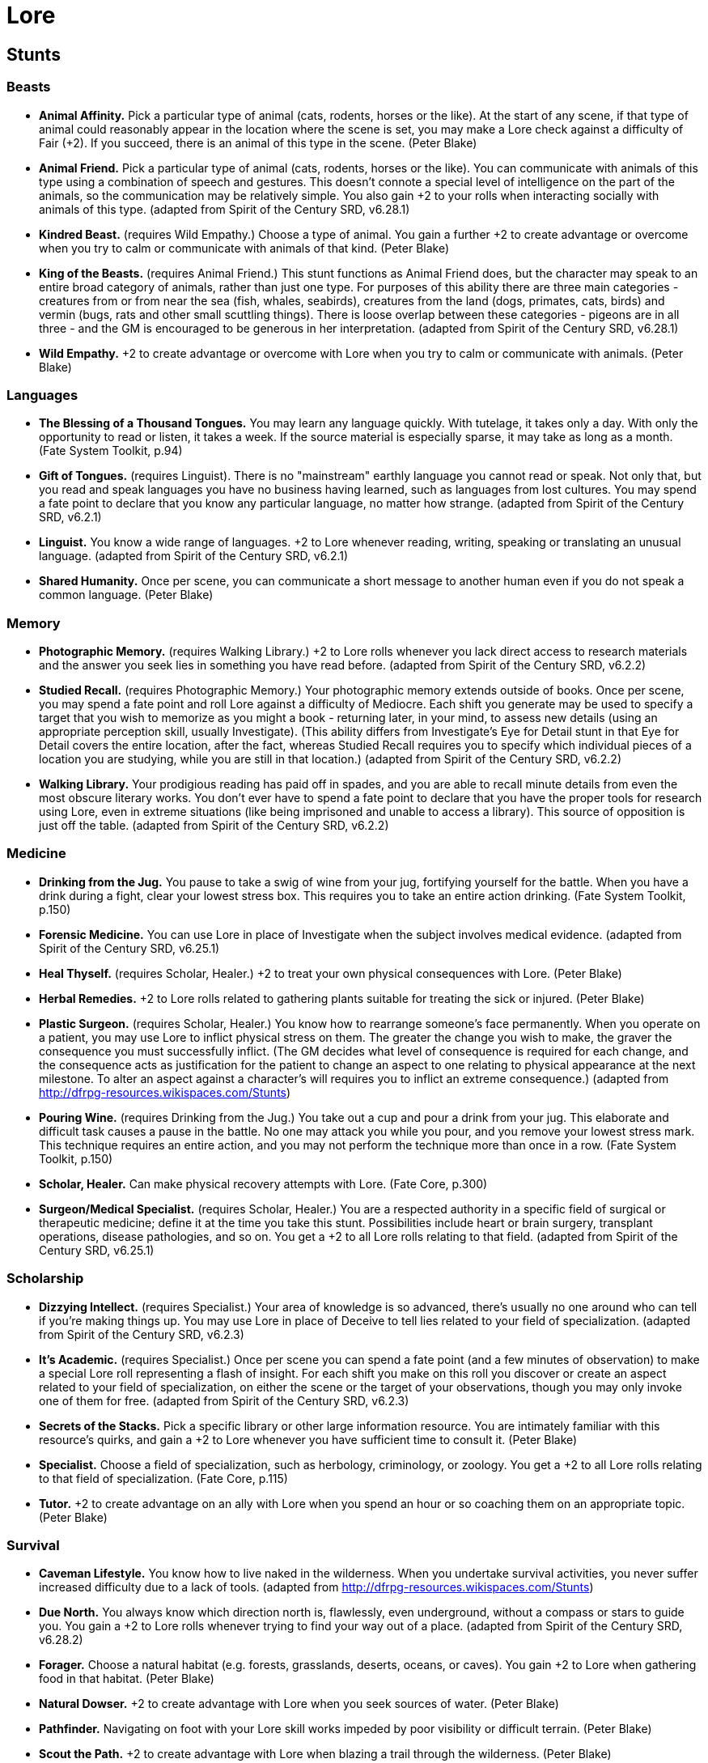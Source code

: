 = Lore

== Stunts

=== Beasts

* *Animal Affinity.* Pick a particular type of animal (cats, rodents,
horses or the like). At the start of any scene, if that type of animal
could reasonably appear in the location where the scene is set, you may
make a Lore check against a difficulty of Fair (+2). If you succeed,
there is an animal of this type in the scene. (Peter Blake)
* *Animal Friend.* Pick a particular type of animal (cats, rodents,
horses or the like). You can communicate with animals of this type using
a combination of speech and gestures. This doesn't connote a special
level of intelligence on the part of the animals, so the communication
may be relatively simple. You also gain +2 to your rolls when
interacting socially with animals of this type. (adapted from Spirit of
the Century SRD, v6.28.1)
* *Kindred Beast.* (requires Wild Empathy.) Choose a type of animal. You
gain a further +2 to create advantage or overcome when you try to calm
or communicate with animals of that kind. (Peter Blake)
* *King of the Beasts.* (requires Animal Friend.) This stunt functions
as Animal Friend does, but the character may speak to an entire broad
category of animals, rather than just one type. For purposes of this
ability there are three main categories - creatures from or from near
the sea (fish, whales, seabirds), creatures from the land (dogs,
primates, cats, birds) and vermin (bugs, rats and other small scuttling
things). There is loose overlap between these categories - pigeons are
in all three - and the GM is encouraged to be generous in her
interpretation. (adapted from Spirit of the Century SRD, v6.28.1)
* *Wild Empathy.* +2 to create advantage or overcome with Lore when you
try to calm or communicate with animals. (Peter Blake)

=== Languages

* *The Blessing of a Thousand Tongues.* You may learn any language
quickly. With tutelage, it takes only a day. With only the opportunity
to read or listen, it takes a week. If the source material is especially
sparse, it may take as long as a month. (Fate System Toolkit, p.94)
* *Gift of Tongues.* (requires Linguist). There is no "mainstream"
earthly language you cannot read or speak. Not only that, but you read
and speak languages you have no business having learned, such as
languages from lost cultures. You may spend a fate point to declare that
you know any particular language, no matter how strange. (adapted from
Spirit of the Century SRD, v6.2.1)
* *Linguist.* You know a wide range of languages. +2 to Lore whenever
reading, writing, speaking or translating an unusual language. (adapted
from Spirit of the Century SRD, v6.2.1)
* *Shared Humanity.* Once per scene, you can communicate a short message
to another human even if you do not speak a common language. (Peter
Blake)

=== Memory

* *Photographic Memory.* (requires Walking Library.) +2 to Lore rolls
whenever you lack direct access to research materials and the answer you
seek lies in something you have read before. (adapted from Spirit of the
Century SRD, v6.2.2)
* *Studied Recall.* (requires Photographic Memory.) Your photographic
memory extends outside of books. Once per scene, you may spend a fate
point and roll Lore against a difficulty of Mediocre. Each shift you
generate may be used to specify a target that you wish to memorize as
you might a book - returning later, in your mind, to assess new details
(using an appropriate perception skill, usually Investigate). (This
ability differs from Investigate's Eye for Detail stunt in that Eye for
Detail covers the entire location, after the fact, whereas Studied
Recall requires you to specify which individual pieces of a location you
are studying, while you are still in that location.) (adapted from
Spirit of the Century SRD, v6.2.2)
* *Walking Library.* Your prodigious reading has paid off in spades, and
you are able to recall minute details from even the most obscure
literary works. You don't ever have to spend a fate point to declare
that you have the proper tools for research using Lore, even in extreme
situations (like being imprisoned and unable to access a library). This
source of opposition is just off the table. (adapted from Spirit of the
Century SRD, v6.2.2)

=== Medicine

* *Drinking from the Jug.* You pause to take a swig of wine from your
jug, fortifying yourself for the battle. When you have a drink during a
fight, clear your lowest stress box. This requires you to take an entire
action drinking. (Fate System Toolkit, p.150)
* *Forensic Medicine.* You can use Lore in place of Investigate when the
subject involves medical evidence. (adapted from Spirit of the Century
SRD, v6.25.1)
* *Heal Thyself.* (requires Scholar, Healer.) +2 to treat your own
physical consequences with Lore. (Peter Blake)
* *Herbal Remedies.* +2 to Lore rolls related to gathering plants
suitable for treating the sick or injured. (Peter Blake)
* *Plastic Surgeon.* (requires Scholar, Healer.) You know how to
rearrange someone's face permanently. When you operate on a patient, you
may use Lore to inflict physical stress on them. The greater the change
you wish to make, the graver the consequence you must successfully
inflict. (The GM decides what level of consequence is required for each
change, and the consequence acts as justification for the patient to
change an aspect to one relating to physical appearance at the next
milestone. To alter an aspect against a character's will requires you to
inflict an extreme consequence.) (adapted from
http://dfrpg-resources.wikispaces.com/Stunts)
* *Pouring Wine.* (requires Drinking from the Jug.) You take out a cup
and pour a drink from your jug. This elaborate and difficult task causes
a pause in the battle. No one may attack you while you pour, and you
remove your lowest stress mark. This technique requires an entire
action, and you may not perform the technique more than once in a row.
(Fate System Toolkit, p.150)
* *Scholar, Healer.* Can make physical recovery attempts with Lore.
(Fate Core, p.300)
* *Surgeon/Medical Specialist.* (requires Scholar, Healer.) You are a
respected authority in a specific field of surgical or therapeutic
medicine; define it at the time you take this stunt. Possibilities
include heart or brain surgery, transplant operations, disease
pathologies, and so on. You get a +2 to all Lore rolls relating to that
field. (adapted from Spirit of the Century SRD, v6.25.1)

=== Scholarship

* *Dizzying Intellect.* (requires Specialist.) Your area of knowledge is
so advanced, there's usually no one around who can tell if you're making
things up. You may use Lore in place of Deceive to tell lies related to
your field of specialization. (adapted from Spirit of the Century SRD,
v6.2.3)
* *It's Academic.* (requires Specialist.) Once per scene you can spend a
fate point (and a few minutes of observation) to make a special Lore
roll representing a flash of insight. For each shift you make on this
roll you discover or create an aspect related to your field of
specialization, on either the scene or the target of your observations,
though you may only invoke one of them for free. (adapted from Spirit of
the Century SRD, v6.2.3)
* *Secrets of the Stacks.* Pick a specific library or other large
information resource. You are intimately familiar with this resource's
quirks, and gain a +2 to Lore whenever you have sufficient time to
consult it. (Peter Blake)
* *Specialist.* Choose a field of specialization, such as herbology,
criminology, or zoology. You get a +2 to all Lore rolls relating to that
field of specialization. (Fate Core, p.115)
* *Tutor.* +2 to create advantage on an ally with Lore when you spend an
hour or so coaching them on an appropriate topic. (Peter Blake)

=== Survival

* *Caveman Lifestyle.* You know how to live naked in the wilderness.
When you undertake survival activities, you never suffer increased
difficulty due to a lack of tools. (adapted from
http://dfrpg-resources.wikispaces.com/Stunts)
* *Due North.* You always know which direction north is, flawlessly,
even underground, without a compass or stars to guide you. You gain a +2
to Lore rolls whenever trying to find your way out of a place. (adapted
from Spirit of the Century SRD, v6.28.2)
* *Forager.* Choose a natural habitat (e.g. forests, grasslands,
deserts, oceans, or caves). You gain +2 to Lore when gathering food in
that habitat. (Peter Blake)
* *Natural Dowser.* +2 to create advantage with Lore when you seek
sources of water. (Peter Blake)
* *Pathfinder.* Navigating on foot with your Lore skill works impeded by
poor visibility or difficult terrain. (Peter Blake)
* *Scout the Path.* +2 to create advantage with Lore when blazing a
trail through the wilderness. (Peter Blake)
* *Self-Sufficient.* You don't ever have to spend a fate point to
declare that you are able to find enough food and water for yourself,
even in extreme situations (like being dumped in the middle of the
desert and separated from all your stuff). This source of opposition is
just off the table. (Peter Blake)

=== New Actions

* *Advanced Ritualist.* (requires Ritualist.) You gain a +2 bonus when
you use Lore in place of another skill during a challenge. This allows
you to use Lore twice in the same challenge. (Fate Core, p.94)
* *Actions Speak Louder Than Words.* Dealing with animals, who don't
talk, has given you an excellent grasp of body language. You may use
your Lore skill instead of Empathy to defend against attempts to attack
or create advantage with Deceive. (adapted from
http://dfrpg-resources.wikispaces.com/Stunts)
* *Animal Magnetism.* It's a bit demeaning to equate seduction to animal
training, but in your experience there isn't all that much difference
between the two activities. You may use Lore instead of Provoke to
seduce people. (adapted from
http://dfrpg-resources.wikispaces.com/Stunts)
* *Cracker.* You may use Lore in place of Burglary to defeat
computerised security. (adapted from
http://dfrpg-resources.wikispaces.com/Stunts)
* *Formal Logic/Master of Riddles.* Your intelligence lets you run
circles around those you talk to. This may take the form of actual
riddles, or perhaps just complex logical arguments. You may use Lore to
make attacks that inflict mental stress and to create advantages related
to confusing and overaweing people. Such actions can be defended against
with Rapport, Lore, or Empathy. (adapted from
http://dfrpg-resources.wikispaces.com/Stunts)
* *Frontiersmen Have To Improvise.* Making stuff out of the things
around you is an integral part of wilderness survival. You may use Lore
in place of Crafts to build things out of scavenged materials. (adapted
from http://dfrpg-resources.wikispaces.com/Stunts)
* *Outdoorsman.* Your extensive field experience helps you operate in
the wild. You may roll Lore instead of Stealth whenever you are in the
wilderness, and may also roll Lore instead of Investigate for tracking
in those areas. (adapted from
http://dfrpg-resources.wikispaces.com/Stunts)
* *Pre-Prepared Counterpoint.* You've heard that argument before, and
you know how to defeat it. You may use Lore to defend against Rapport.
(adapted from http://dfrpg-resources.wikispaces.com/Stunts)
* *Professional Teacher.* You may use Lore in place of Rapport to
interact with your students. (adapted from
http://dfrpg-resources.wikispaces.com/Stunts)
* *Ritualist.* Use Lore in place of another skill during a challenge,
allowing you to use Lore twice in the same challenge. (Fate Core, p.91)
* *Shield of Reason.* You can use Lore as a defense against Provoke
attempts, provided you can justify your ability to overcome your fear
through rational thought and reason. (Fate Core, p.115)
* *Theory in Practice.* (requires Specialist.) Once per scene you can
spend a fate point to use Lore in place of any other skill for one roll.
(adapted from Spirit of the Century SRD, v6.25.2)
* *They're In the Trees.* Basic wilderness survival includes a great
deal of stealth. You may use Lore in place of Stealth as long as you are
outdoors. (adapted from http://dfrpg-resources.wikispaces.com/Stunts)
* *Well-Travelled.* You may use Lore instead of Rapport when you have
visited the homeland or home state of the person you are speaking to.
(Peter Blake)

=== Other

* *Arcane Expert.* Gain a +2 bonus to create an advantage using Lore,
whenever the situation has specifically to do with the supernatural or
occult. (Fate Core, p.90)
* *Bletchley's Finest.* +2 to overcome with Lore when cracking a code.
(Peter Blake)
* *Dealer in Antiquities.* +2 to create advantages with Lore based on
the monetary value of archaeological finds. (Peter Blake)
* *Experimenter.* While others are content to read the journals, you
have the training and drive to perform cutting-edge research. +2 to Lore
whenever you run original scientific experiments or gather original
research data. (adapted from
http://dfrpg-resources.wikia.com/wiki/Stunts)
* *The Eye Sees All Paths.* You may not know everything, but you always
know how to find out. When looking for a fairly specific piece of
information, you may give the GM a fate point to be told the closest
place you can go to find out, no matter how obscure or lost the
information is. In short, you can never hit a wall when trying to find
something out. There are no guarantees of how easy it will be to get the
knowledge, but that's what adventure is for. (Fate System Toolkit, p.93)
* *I've Read about That!* You've read hundreds-if not thousands-of books
on a wide variety of topics. You can spend a fate point to use Lore in
place of any other skill for one roll or exchange, provided you can
justify having read about the action you're attempting. (Fate Core,
p.115)
* *Keeper of Folklore.* +2 to Lore when recalling the history or legends
of your people. (Peter Blake)
* *Legal Eagle.* +2 to overcome or create an advantage with Lore,
whenever you are finding or exploiting loopholes in the law. (adapted
from Spirit of the Century SRD, v6.18.2)
* *Meteorologist.* You are trained as a meteorologist and so you are
skilled at weather prediction. +2 to Lore when creating advantages to do
with the weather. (adapted from
http://dfrpg-resources.wikispaces.com/Stunts)
* *World Court.* (requires Legal Eagle.) Your exposure to international
law is so extensive that you're at ease in any situation involving legal
wrangling, wherever you are. You never suffer any increased difficulty
from a lack of familiarity with the laws of your locale; your experience
is so broad that you've either know it already, or can make highly
educated guesses about how it functions. (Spirit of the Century SRD,
v6.18.2)
